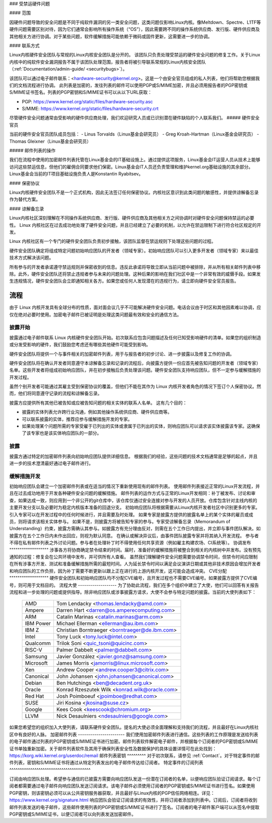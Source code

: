 ### 受禁运硬件问题

#### 范围

因硬件问题导致的安全问题是不同于纯软件漏洞的另一类安全问题，这类问题仅影响Linux内核。像Meltdown、Spectre、L1TF等硬件问题需要区别对待，因为它们通常会影响所有操作系统（“OS”），因此需要跨不同的操作系统供应商、发行版、硬件供应商及其他相关方进行协调。对于某些问题，软件缓解措施可能依赖于微码或固件更新，这需要进一步的协调。

#### 联系方式

Linux内核硬件安全团队与常规的Linux内核安全团队是分开的。
该团队只负责处理受禁运的硬件安全问题的修复工作。关于Linux内核中的纯软件安全漏洞报告不属于该团队处理范围，报告者将被引导联系常规的Linux内核安全团队（:ref:`Documentation/admin-guide/ <securitybugs>`）。

该团队可以通过电子邮件联系：<hardware-security@kernel.org>。这是一个由安全官员组成的私人列表，他们将帮助您根据我们的文档流程进行协调。
此列表是加密的，发往列表的邮件可以使用PGP或S/MIME加密，并且必须用报告者的PGP密钥或S/MIME证书签名。列表的PGP密钥和S/MIME证书可以从以下URL获取：

- PGP: https://www.kernel.org/static/files/hardware-security.asc
- S/MIME: https://www.kernel.org/static/files/hardware-security.crt

尽管硬件安全问题通常由受影响的硬件供应商处理，我们欢迎研究人员或已识别潜在硬件缺陷的个人联系我们。
##### 硬件安全官员

当前的硬件安全官员团队成员包括：
- Linus Torvalds（Linux基金会研究员）
- Greg Kroah-Hartman（Linux基金会研究员）
- Thomas Gleixner（Linux基金会研究员）

##### 邮件列表的操作

我们在流程中使用的加密邮件列表托管在Linux基金会的IT基础设施上。通过提供这项服务，Linux基金会IT运营人员从技术上能够访问这些禁运信息，但他们的雇佣合同要求他们保密。Linux基金会IT人员还负责管理和维护kernel.org基础设施的其余部分。
Linux基金会当前的IT项目基础设施负责人是Konstantin Ryabitsev。

#### 保密协议

Linux内核硬件安全团队不是一个正式机构，因此无法签订任何保密协议。内核社区意识到此类问题的敏感性，并提供谅解备忘录作为替代方案。

#### 谅解备忘录

Linux内核社区深刻理解在不同操作系统供应商、发行版、硬件供应商及其他相关方之间协调时对硬件安全问题保持禁运的必要性。
Linux 内核社区在过去成功地处理了硬件安全问题，并且已经建立了必要的机制，以允许在禁运限制下进行符合社区规定的开发。

Linux 内核社区有一个专门的硬件安全团队负责初步接触，该团队监督在禁运规则下处理这些问题的过程。

硬件安全团队确定将组成特定问题初始响应团队的开发者（领域专家）。初始响应团队可以引入更多开发者（领域专家）来以最佳技术方式解决该问题。

所有参与的开发者承诺遵守禁运规则并保密收到的信息。违反此承诺将导致立即从当前问题中被排除，并从所有相关邮件列表中移除。此外，硬件安全团队还将禁止违规者参与未来的问题处理。这种后果的影响在我们社区中是一个非常有效的威慑手段。如果发生违规情况，硬件安全团队会立即通知相关各方。如果您或任何人发现潜在的违规行为，请立即向硬件安全官员报告。

流程
^^^^^^^

由于 Linux 内核开发具有全球分布的性质，面对面会议几乎不可能解决硬件安全问题。电话会议由于时区和其他因素难以协调，应仅在绝对必要时使用。加密电子邮件已被证明是处理这类问题最有效和安全的通信方法。

披露开始
"""""""""""""""""""

披露通过电子邮件联系 Linux 内核硬件安全团队开始。初次联系应包含问题描述及任何已知受影响硬件的清单。如果您的组织制造或分发受影响的硬件，我们鼓励您考虑还有哪些其他硬件可能受到影响。

硬件安全团队将提供一个与事件相关的加密邮件列表，用于与报告者的初步讨论、进一步披露以及修复工作的协调。

硬件安全团队将在确认开发者同意遵守本谅解备忘录和记录的流程后，向披露方提供一份应首先被告知问题的开发者（领域专家）名单。这些开发者将组成初始响应团队，并在初步接触后负责处理该问题。硬件安全团队支持响应团队，但不一定参与缓解措施的开发过程。

虽然个别开发者可能通过其雇主受到保密协议的覆盖，但他们不能在其作为 Linux 内核开发者角色的情况下签订个人保密协议。然而，他们将同意遵守记录的流程和谅解备忘录。

披露方应提供所有其他已被告知或应被告知问题的相关实体的联系人名单。
这有几个目的：

- 披露的实体列表允许跨行业沟通，例如其他操作系统供应商、硬件供应商等。
- 可以联系披露的实体，推荐应参与缓解措施开发的专家。
- 如果处理某个问题所需的专家受雇于已列出的实体或隶属于已列出的实体，则响应团队可以请求该实体披露该专家。这确保了该专家也是该实体响应团队的一部分。

披露
"""""""""

披露方通过特定的加密邮件列表向初始响应团队提供详细信息。
根据我们的经验，这些问题的技术文档通常是足够的起点，并且进一步的技术澄清最好通过电子邮件进行。

缓解措施开发
"""""""""""""""""""""

初始响应团队会建立一个加密邮件列表或在适当的情况下重新使用现有的邮件列表。
使用邮件列表接近正常的Linux开发流程，并且在过去成功地用于开发各种硬件安全问题的缓解措施。
邮件列表的运作方式与正常的Linux开发相同：补丁被发布、讨论和审查，如果达成一致，则应用到一个非公开的git仓库中，该仓库仅通过安全连接对参与开发的人员开放。仓库包含针对主线内核的主要开发分支以及必要时为稳定内核版本准备的回退分支。
初始响应团队将根据需要从Linux内核开发者社区中识别更多的专家。引入专家可以在开发过程中的任何时候进行，并且需要及时处理。
如果专家是披露方提供的披露名单上的某个实体的雇员或成员，则将请求该相关实体参与。
如果不是，则披露方将被告知专家的参与。专家受谅解备忘录（Memorandum of Understanding）约束，披露方需确认其参与。如披露方有充分理由反对，则需在五个工作日内提出，并立即与事件团队解决。如披露方在五个工作日内未作出回应，则视为默认同意。
在确认或解决异议后，由事件团队披露专家并将其纳入开发流程。
参与者不得在私有邮件列表之外讨论问题。参与者在处理补丁时不得使用任何共享资源（例如雇主构建农场、CI系统等）。
协调发布
"""""""""""""""""""
涉事各方将协商确定禁令结束的时间。届时，准备好的缓解措施将被整合到相关的内核树中并发布。没有预先通知的过程：修复会在公共环境中发布，并可供所有人查看。
虽然我们理解硬件安全问题需要协调禁令时间，但禁令时间应限制在所有涉事方开发、测试和准备缓解措施所需的最短时间。人为延长禁令时间以满足会议演讲日期或其他非技术原因会增加开发者和响应团队的工作负担，因为补丁需要不断更新以跟上正在进行的上游内核开发，这可能会造成冲突。
CVE分配
"""""""""""""""""""
硬件安全团队和初始响应团队均不分配CVE编号，且开发过程也不需要CVE编号。如果披露方提供了CVE编号，则可用于文档目的。
流程大使
-------------------
为了协助此流程，我们在多个组织中建立了大使，他们可以回答有关报告流程和进一步处理的问题或提供指导。除非响应团队或涉事披露方请求，大使不会参与特定问题的披露。当前的大使列表如下：

  ============= ========================================================
  AMD           Tom Lendacky <thomas.lendacky@amd.com>
  Ampere        Darren Hart <darren@os.amperecomputing.com>
  ARM           Catalin Marinas <catalin.marinas@arm.com>
  IBM Power     Michael Ellerman <ellerman@au.ibm.com>
  IBM Z         Christian Borntraeger <borntraeger@de.ibm.com>
  Intel         Tony Luck <tony.luck@intel.com>
  Qualcomm      Trilok Soni <quic_tsoni@quicinc.com>
  RISC-V        Palmer Dabbelt <palmer@dabbelt.com>
  Samsung       Javier González <javier.gonz@samsung.com>
  Microsoft     James Morris <jamorris@linux.microsoft.com>
  Xen           Andrew Cooper <andrew.cooper3@citrix.com>
  Canonical     John Johansen <john.johansen@canonical.com>
  Debian        Ben Hutchings <ben@decadent.org.uk>
  Oracle        Konrad Rzeszutek Wilk <konrad.wilk@oracle.com>
  Red Hat       Josh Poimboeuf <jpoimboe@redhat.com>
  SUSE          Jiri Kosina <jkosina@suse.cz>
  Google        Kees Cook <keescook@chromium.org>
  LLVM          Nick Desaulniers <ndesaulniers@google.com>
  ============= ========================================================

如果您希望您的组织加入大使列表，请联系硬件安全团队。提名的大使必须全面理解和支持我们的流程，并且最好在Linux内核社区中有良好的人脉。
加密邮件列表
-----------------------
我们使用加密邮件列表进行通信。这些列表的工作原理是发送给列表的电子邮件通过列表的PGP密钥或S/MIME证书进行加密。邮件列表软件解密电子邮件，并根据每个订阅者的PGP密钥或S/MIME证书单独重新加密。关于邮件列表软件及其用于确保列表安全性及数据保护的具体设置详情可在此处找到：https://korg.wiki.kernel.org/userdoc/remail
邮件列表密钥
^^^^^^^^^
对于初次联系，请参见 :ref:`Contact`。对于特定事件的邮件列表，密钥和S/MIME证书将通过从特定列表发出的电子邮件传达给订阅者。
特定事件的订阅列表
^^^^^^^^^^^^^^^^^^^^^^^^^^^^^^^^^^^^^^^

订阅由响应团队处理。希望参与通信的已披露方需要向响应团队发送一份潜在订阅者的名单，以便响应团队验证订阅请求。每个订阅者都需要通过电子邮件向响应团队发送订阅请求。该电子邮件必须使用订阅者的PGP密钥或S/MIME证书进行签名。如果使用PGP密钥，则该密钥必须可以从公共密钥服务器获取，并且最好与Linux内核的PGP信任网络相连。详见：https://www.kernel.org/signature.html
响应团队会验证订阅请求的有效性，并将订阅者添加到列表中。订阅后，订阅者将收到邮件列表发送的电子邮件，这些邮件使用列表的PGP密钥或S/MIME证书进行了签名。订阅者的电子邮件客户端可以从签名中提取PGP密钥或S/MIME证书，以便订阅者可以向列表发送加密邮件。
